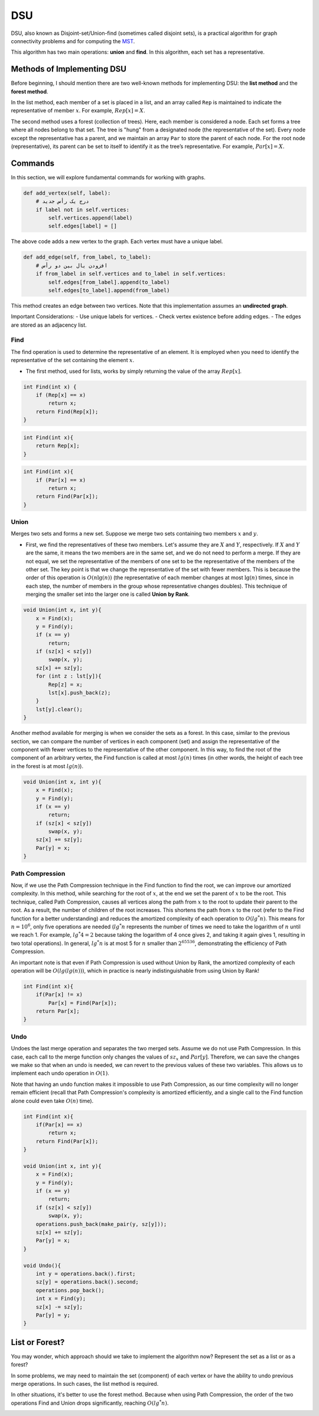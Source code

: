 DSU
============
DSU, also known as Disjoint-set/Union-find (sometimes called disjoint sets), is a practical algorithm for graph connectivity problems and for computing the `MST <https://gtoi.shaazzz.ir/book/11/1.html>`_.

This algorithm has two main operations: **union** and **find**. In this algorithm, each set has a representative.

Methods of Implementing DSU
---------------------------
Before beginning, I should mention there are two well-known methods for implementing DSU: the **list method** and the **forest method**. 

In the list method, each member of a set is placed in a list, and an array called ``Rep`` is maintained to indicate the representative of member :math:`x`. For example, :math:`Rep[x] = X`. 

The second method uses a forest (collection of trees). Here, each member is considered a node. Each set forms a tree where all nodes belong to that set. The tree is "hung" from a designated node (the representative of the set). Every node except the representative has a parent, and we maintain an array ``Par`` to store the parent of each node. For the root node (representative), its parent can be set to itself to identify it as the tree’s representative. For example, :math:`Par[x] = X`.

Commands
-------------

In this section, we will explore fundamental commands for working with graphs.  

.. code-block:: python  

    def add_vertex(self, label):  
        # درج یک رأس جدید  
        if label not in self.vertices:  
            self.vertices.append(label)  
            self.edges[label] = []  

The above code adds a new vertex to the graph. Each vertex must have a unique label.  

.. image:: graph.png  
    :width: 300px  

.. code-block:: python  

    def add_edge(self, from_label, to_label):  
        # افزودن یال بین دو رأس  
        if from_label in self.vertices and to_label in self.vertices:  
            self.edges[from_label].append(to_label)  
            self.edges[to_label].append(from_label)  

This method creates an edge between two vertices. Note that this implementation assumes an **undirected graph**.  

Important Considerations:  
- Use unique labels for vertices.  
- Check vertex existence before adding edges.  
- The edges are stored as an adjacency list.

Find
~~~~

The find operation is used to determine the representative of an element. It is employed when you need to identify the representative of the set containing the element :math:`x`.

- The first method, used for lists, works by simply returning the value of the array :math:`Rep[x]`.

.. code-block:: cpp

    int Find(int x) {
        if (Rep[x] == x)
            return x;
        return Find(Rep[x]);
    }

.. code-block:: cpp

    int Find(int x){
        return Rep[x];
    }

.. The second method used for forests works by traversing through the Par array at each step to find the parents of vertex :math:`x` until reaching the root (set representative).

.. code-block:: cpp
   :linenos:

   int find(int x) {
       while (par[x] != x) {  // This line moves from x to the root
           x = par[x];
       }
       return x;
   }

.. code-block:: cpp

    int Find(int x){
        if (Par[x] == x)
            return x;
        return Find(Par[x]);
    }

Union
~~~~~

Merges two sets and forms a new set. Suppose we merge two sets containing two members :math:`x` and :math:`y`.

- First, we find the representatives of these two members. Let's assume they are :math:`X` and :math:`Y`, respectively. If :math:`X` and :math:`Y` are the same, it means the two members are in the same set, and we do not need to perform a merge. If they are not equal, we set the representative of the members of one set to be the representative of the members of the other set. The key point is that we change the representative of the set with fewer members. This is because the order of this operation is :math:`O(n \lg(n))` (the representative of each member changes at most :math:`\lg(n)` times, since in each step, the number of members in the group whose representative changes doubles). This technique of merging the smaller set into the larger one is called **Union by Rank**.

.. code-block:: cpp

    void Union(int x, int y){
        x = Find(x);
        y = Find(y);
        if (x == y)
            return;
        if (sz[x] < sz[y])
            swap(x, y);
        sz[x] += sz[y];
        for (int z : lst[y]){
            Rep[z] = x;
            lst[x].push_back(z);
        }
        lst[y].clear();
    }    

Another method available for merging is when we consider the sets as a forest. In this case, similar to the previous section, we can compare the number of vertices in each component (set) and assign the representative of the component with fewer vertices to the representative of the other component. In this way, to find the root of the component of an arbitrary vertex, the Find function is called at most :math:`lg(n)` times (in other words, the height of each tree in the forest is at most :math:`lg(n)`).

.. code-block:: cpp

    void Union(int x, int y){
        x = Find(x);
        y = Find(y);
        if (x == y)
            return;
        if (sz[x] < sz[y])
            swap(x, y);
        sz[x] += sz[y];
        Par[y] = x;
    }

Path Compression
~~~~~~~~~~~~~
Now, if we use the Path Compression technique in the Find function to find the root, we can improve our amortized complexity. In this method, while searching for the root of :math:`x`, at the end we set the parent of :math:`x` to be the root. This technique, called Path Compression, causes all vertices along the path from :math:`x` to the root to update their parent to the root. As a result, the number of children of the root increases. This shortens the path from :math:`x` to the root (refer to the Find function for a better understanding) and reduces the amortized complexity of each operation to :math:`O(lg^*n)`. This means for :math:`n = 10^6`, only five operations are needed (:math:`lg^*n` represents the number of times we need to take the logarithm of :math:`n` until we reach 1. For example, :math:`lg^*4 = 2` because taking the logarithm of 4 once gives 2, and taking it again gives 1, resulting in two total operations). In general, :math:`lg^*n` is at most 5 for :math:`n` smaller than :math:`2^{65536}`, demonstrating the efficiency of Path Compression.

An important note is that even if Path Compression is used without Union by Rank, the amortized complexity of each operation will be :math:`O(lg(lg(n)))`, which in practice is nearly indistinguishable from using Union by Rank!

.. code-block:: cpp

    int Find(int x){
        if(Par[x] != x)
            Par[x] = Find(Par[x]);
        return Par[x];
    }

Undo
~~~~~~~~~~~~~

Undoes the last merge operation and separates the two merged sets. Assume we do not use Path Compression. In this case, each call to the merge function only changes the values of :math:`sz_x` and :math:`Par[y]`. Therefore, we can save the changes we make so that when an undo is needed, we can revert to the previous values of these two variables. This allows us to implement each undo operation in :math:`O(1)`.

Note that having an undo function makes it impossible to use Path Compression, as our time complexity will no longer remain efficient (recall that Path Compression's complexity is amortized efficiently, and a single call to the Find function alone could even take :math:`O(n)` time).

.. code-block:: cpp
    
    int Find(int x){
        if(Par[x] == x)
            return x;
        return Find(Par[x]);
    }
    
    void Union(int x, int y){
        x = Find(x);
        y = Find(y);
        if (x == y)
            return;
        if (sz[x] < sz[y])
            swap(x, y);
        operations.push_back(make_pair(y, sz[y]));
        sz[x] += sz[y];
        Par[y] = x;
    }
    
    void Undo(){
        int y = operations.back().first;
        sz[y] = operations.back().second;
        operations.pop_back();
        int x = Find(y);
        sz[x] -= sz[y];
        Par[y] = y;
    }
   

List or Forest?
---------------

You may wonder, which approach should we take to implement the algorithm now? Represent the set as a list or as a forest?  

In some problems, we may need to maintain the set (component) of each vertex or have the ability to undo previous merge operations. In such cases, the list method is required.  

In other situations, it's better to use the forest method. Because when using Path Compression, the order of the two operations Find and Union drops significantly, reaching :math:`O(lg^*n)`.  

.. image:: images/union-find.png
   :align: center  

.. code-block:: python
   :linenos:

   class UnionFind:
       def __init__(self, size):
           self.parent = list(range(size))  # creating parent list

       def find(self, x):
           while self.parent[x] != x:
               self.parent[x] = self.parent[self.parent[x]]  # Path Compression
               x = self.parent[x]
           return x

       def union(self, x, y):
           x_root = self.find(x)
           y_root = self.find(y)
           if x_root != y_root:
               self.parent[y_root] = x_root  # union with one parent

